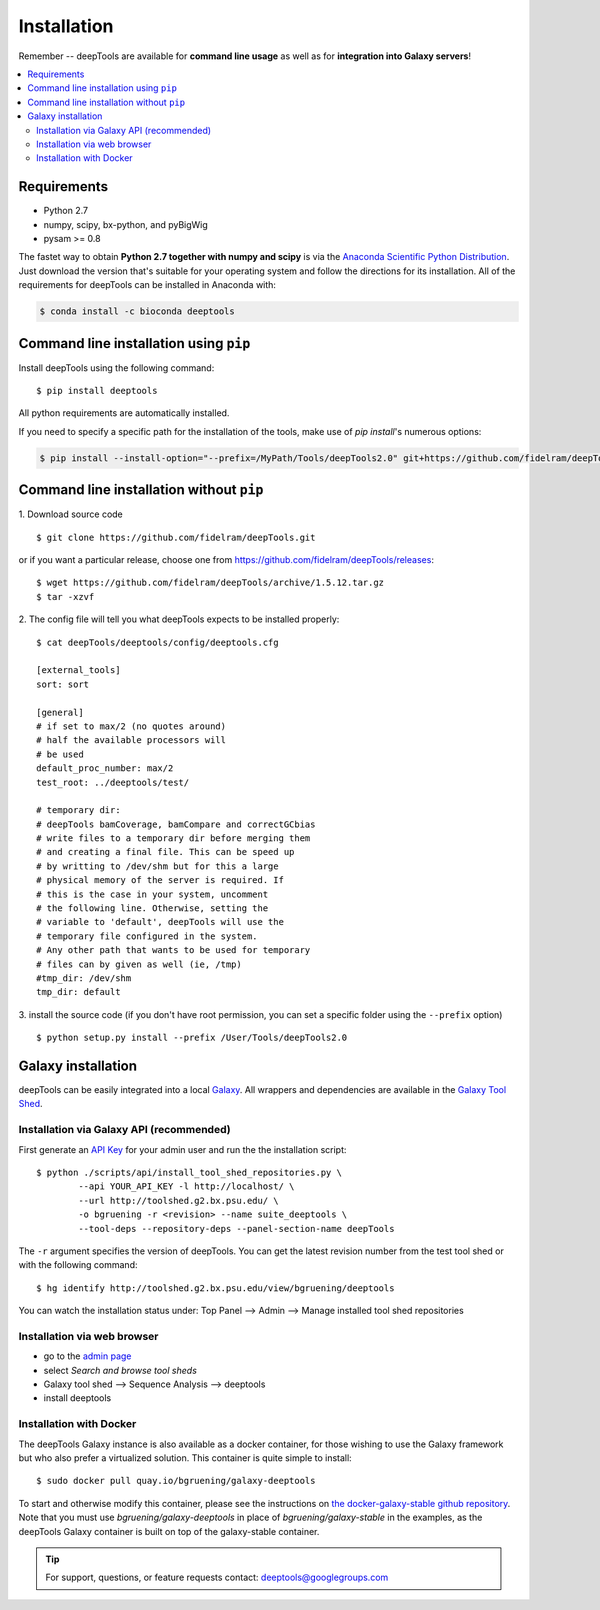 Installation
=============

Remember -- deepTools are available for **command line usage** as well as for
**integration into Galaxy servers**!

.. contents:: 
    :local:

Requirements
-------------

* Python 2.7
* numpy, scipy, bx-python, and pyBigWig
* pysam >= 0.8

The fastet way to obtain **Python 2.7 together with numpy and scipy** is
via the `Anaconda Scientific Python
Distribution <https://store.continuum.io/cshop/anaconda/>`_.
Just download the version that's suitable for your operating system and
follow the directions for its installation. All of the requirements for deepTools can be installed in Anaconda with:

.. code:: bash

    $ conda install -c bioconda deeptools

Command line installation using ``pip``
-----------------------------------------

Install deepTools using the following command:
::

	$ pip install deeptools

All python requirements are automatically installed.

If you need to specify a specific path for the installation of the tools, make use of `pip install`'s numerous options:

.. code:: bash

    $ pip install --install-option="--prefix=/MyPath/Tools/deepTools2.0" git+https://github.com/fidelram/deepTools.git


Command line installation without ``pip``
-------------------------------------------

1. Download source code
::

	$ git clone https://github.com/fidelram/deepTools.git

or if you want a particular release, choose one from https://github.com/fidelram/deepTools/releases:
::

	$ wget https://github.com/fidelram/deepTools/archive/1.5.12.tar.gz
	$ tar -xzvf

2. The config file will tell you what deepTools expects to be installed properly:
::

	$ cat deepTools/deeptools/config/deeptools.cfg
	
	[external_tools]
	sort: sort
	
	[general]
	# if set to max/2 (no quotes around)
	# half the available processors will
	# be used
	default_proc_number: max/2
	test_root: ../deeptools/test/

	# temporary dir:
	# deepTools bamCoverage, bamCompare and correctGCbias
	# write files to a temporary dir before merging them
	# and creating a final file. This can be speed up
	# by writting to /dev/shm but for this a large
	# physical memory of the server is required. If
	# this is the case in your system, uncomment
	# the following line. Otherwise, setting the
	# variable to 'default', deepTools will use the
	# temporary file configured in the system.
	# Any other path that wants to be used for temporary
	# files can by given as well (ie, /tmp)
	#tmp_dir: /dev/shm
	tmp_dir: default

3. install the source code (if you don't have root permission, you can set
a specific folder using the ``--prefix`` option)
::

	$ python setup.py install --prefix /User/Tools/deepTools2.0

Galaxy installation
--------------------

deepTools can be easily integrated into a local `Galaxy <http://galaxyproject.org>`_.
All wrappers and dependencies are available in the `Galaxy Tool
Shed <http://toolshed.g2.bx.psu.edu/view/bgruening/deeptools>`_.

Installation via Galaxy API (recommended)
^^^^^^^^^^^^^^^^^^^^^^^^^^^^^^^^^^^^^^^^^^

First generate an `API Key <http://wiki.galaxyproject.org/Admin/API#Generate_the_Admin_Account_API_Key>`_
for your admin user and run the the installation script:
::

	$ python ./scripts/api/install_tool_shed_repositories.py \
		--api YOUR_API_KEY -l http://localhost/ \
		--url http://toolshed.g2.bx.psu.edu/ \
		-o bgruening -r <revision> --name suite_deeptools \
		--tool-deps --repository-deps --panel-section-name deepTools

The ``-r`` argument specifies the version of deepTools. You can get the
latest revision number from the test tool shed or with the following
command:
::

	$ hg identify http://toolshed.g2.bx.psu.edu/view/bgruening/deeptools

You can watch the installation status under: Top Panel --> Admin --> Manage
installed tool shed repositories

Installation via web browser
^^^^^^^^^^^^^^^^^^^^^^^^^^^^^

-  go to the `admin page <http://localhost:8080/admin>`_
-  select *Search and browse tool sheds*
-  Galaxy tool shed --> Sequence Analysis --> deeptools
-  install deeptools

Installation with Docker
^^^^^^^^^^^^^^^^^^^^^^^^

The deepTools Galaxy instance is also available as a docker container, for those wishing to use the Galaxy framework but who also prefer a virtualized solution. This container is quite simple to install:
::

    $ sudo docker pull quay.io/bgruening/galaxy-deeptools

To start and otherwise modify this container, please see the instructions on `the docker-galaxy-stable github repository <https://github.com/bgruening/docker-galaxy-stable>`__. Note that you must use `bgruening/galaxy-deeptools` in place of `bgruening/galaxy-stable` in the examples, as the deepTools Galaxy container is built on top of the galaxy-stable container.

.. tip:: For support, questions, or feature requests contact:
    deeptools@googlegroups.com
